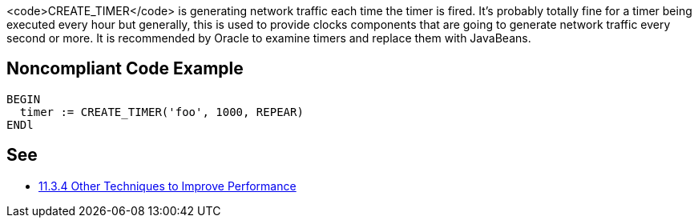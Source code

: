 <code>CREATE_TIMER</code> is generating network traffic each time the timer is fired. It's probably totally fine for a timer being executed every hour but generally, this is used to provide clocks components that are going to generate network traffic every second or more.
It is recommended by Oracle to examine timers and replace them with JavaBeans.


== Noncompliant Code Example

----
BEGIN
  timer := CREATE_TIMER('foo', 1000, REPEAR)
ENDl
----


== See

* https://docs.oracle.com/cd/A97335_02/apps.102/a86202/chap11.htm[11.3.4 Other Techniques to Improve Performance]



